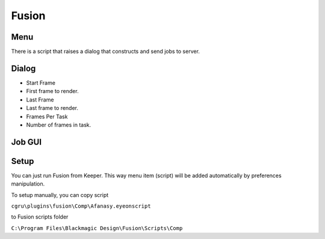 ======
Fusion
======

Menu
====

There is a script that raises a dialog that constructs and send jobs to server.

.. image:: images/fusion_main_menu.png


Dialog
======

.. image:: images/fusion_dialog.png

- Start Frame
- First frame to render.
- Last Frame
- Last frame to render.
- Frames Per Task
- Number of frames in task.


Job GUI
=======

.. image:: images/fusion_webgui_job.png


Setup
=====

You can just run Fusion from Keeper.
This way menu item (script) will be added automatically by preferences manipulation.

To setup manually, you can copy script

``cgru\plugins\fusion\Comp\Afanasy.eyeonscript``

to Fusion scripts folder

``C:\Program Files\Blackmagic Design\Fusion\Scripts\Comp``

